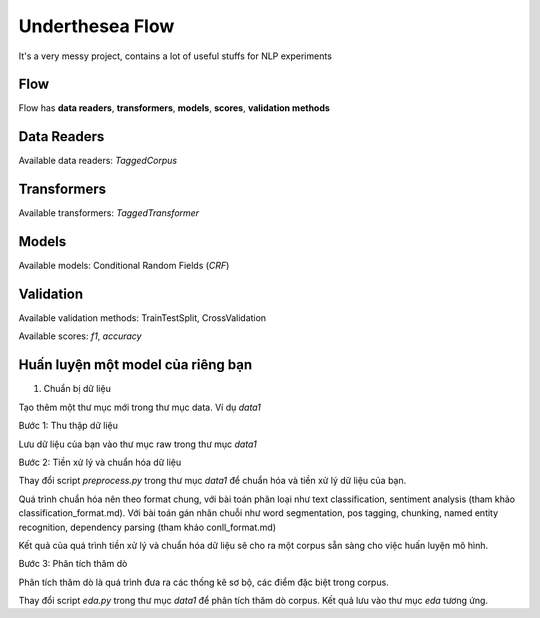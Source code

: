 ================
Underthesea Flow
================

It's a very messy project, contains a lot of useful stuffs for NLP experiments

Flow
====

.. image:: https://raw.githubusercontent.com/magizbox/underthesea.flow/master/flow.png

Flow has **data readers**, **transformers**, **models**, **scores**, **validation methods**

Data Readers
============

Available data readers: `TaggedCorpus`

Transformers
============

Available transformers: `TaggedTransformer`

Models
======

Available models: Conditional Random Fields (`CRF`)

Validation
==========

Available validation methods: TrainTestSplit, CrossValidation

Available scores: `f1`, `accuracy`

Huấn luyện một model của riêng bạn
==================================

1. Chuẩn bị dữ liệu

Tạo thêm một thư mục mới trong thư mục data. Ví dụ `data1`

Bước 1: Thu thập dữ liệu

Lưu dữ liệu của bạn vào thư mục raw trong thư mục `data1`

Bước 2: Tiền xử lý và chuẩn hóa dữ liệu

Thay đổi script `preprocess.py` trong thư mục `data1` để chuẩn hóa và tiền xử lý dữ liệu của bạn.

Quá trình chuẩn hóa nên theo format chung, với bài toán phân loại như text classification, sentiment analysis (tham khảo classification_format.md). Với bài toán gán nhãn chuỗi như word segmentation, pos tagging, chunking, named entity recognition, dependency parsing (tham khảo conll_format.md)

Kết quả của quá trình tiền xử lý và chuẩn hóa dữ liệu sẽ cho ra một corpus sẵn sàng cho việc huấn luyện mô hình.

Bước 3: Phân tích thăm dò

Phân tích thăm dò là quá trình đưa ra các thống kê sơ bộ, các điểm đặc biệt trong corpus.

Thay đổi script `eda.py` trong thư mục `data1` để phân tích thăm dò corpus. Kết quả lưu vào thư mục `eda` tương ứng.




